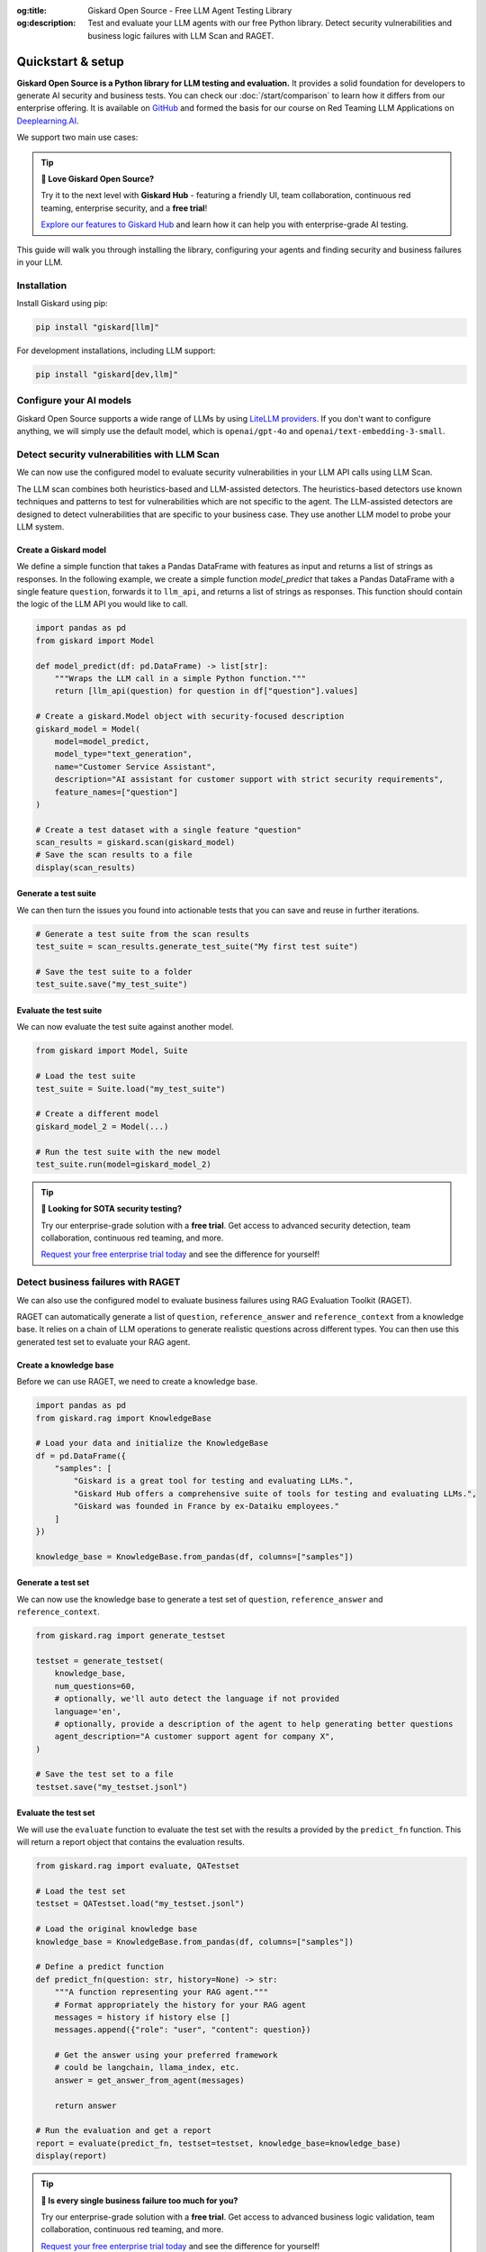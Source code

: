 :og:title: Giskard Open Source - Free LLM Agent Testing Library
:og:description: Test and evaluate your LLM agents with our free Python library. Detect security vulnerabilities and business logic failures with LLM Scan and RAGET.

Quickstart & setup
==================

**Giskard Open Source is a Python library for LLM testing and evaluation.** It provides a solid foundation for developers to generate AI security and business tests. You can check our :doc:`/start/comparison` to learn how it differs from our enterprise offering. It is available on `GitHub <https://github.com/Giskard-AI/giskard>`_ and formed the basis for our course on Red Teaming LLM Applications on `Deeplearning.AI <https://www.deeplearning.ai/short-courses/red-teaming-llm-applications/>`_.

We support two main use cases:

.. grid:: 1 1 2 2

   .. grid-item-card:: Generate security tests with LLM scan
      :link: security
      :link-type: doc

      Detect security failures, by generating synthetic test cases to detect security failures, like *stereotypes & discrimination* or *prompt injection*, using adversarial queries.

   .. grid-item-card:: Generate business tests with RAGET
      :link: business
      :link-type: doc

      Detect business failures, by generating synthetic test cases to detect business failures, like *hallucinations* or *denial to answer questions*, using document-based queries and knowledge bases.

.. tip::
    
   **🚀 Love Giskard Open Source?**

   Try it to the next level with **Giskard Hub** - featuring a friendly UI, team collaboration, continuous red teaming, enterprise security, and a **free trial**!

   `Explore our features to Giskard Hub </start/comparison.html>`_ and learn how it can help you with enterprise-grade AI testing.

This guide will walk you through installing the library, configuring your agents and finding security and business failures in your LLM.

Installation
------------

Install Giskard using pip:

.. code-block:: bash

   pip install "giskard[llm]"

For development installations, including LLM support:

.. code-block:: bash

   pip install "giskard[dev,llm]"

Configure your AI models
------------------------

Giskard Open Source supports a wide range of LLMs by using `LiteLLM providers <https://docs.litellm.ai/docs/providers/>`_.
If you don't want to configure anything, we will simply use the default model, which is ``openai/gpt-4o`` and ``openai/text-embedding-3-small``.

.. tab-set::

   .. tab-item:: Existing Provider

        For existing providers, you can set the model and embedding model by passing the provider name and model name, like ``openai/gpt-4o`` or ``anthropic/claude-3-5-sonnet``, as shown in the `LiteLLM docs <https://docs.litellm.ai/docs/providers/>`_.
        Simply replace the provider name and model name with the ones you want to use.

        .. code-block:: python

            import os
            import giskard

            os.environ["OPENAI_API_KEY"] = "" # "my-api-key"

            # Optional, setup a model (default LLM is gpt-4o, default embedding model is text-embedding-3-small)
            giskard.llm.set_llm_model("openai/gpt-4o")
            giskard.llm.set_embedding_model("openai/text-embedding-3-small")

   .. tab-item:: Custom Provider

        Similarly, we can define a custom provider by subclassing the ``litellm.CustomLLM`` class and registering it with LiteLLM, as shown in the `LiteLLM documentation <https://docs.litellm.ai/docs/providers/custom_llm_server>`_.

        .. code-block:: python

            import os
            import requests
            from typing import Optional

            import litellm
            import giskard


            class MyCustomLLM(litellm.CustomLLM):
                def completion(self, messages: str, api_key: Optional[str] = None, **kwargs) -> litellm.ModelResponse:
                    api_key = api_key or os.environ.get("MY_SECRET_KEY")
                    if api_key is None:
                        raise litellm.AuthenticationError("`api_key` was not provided")

                    response = requests.post(
                        "https://www.my-custom-llm.ai/chat/completion",
                        json={"messages": messages},
                        headers={"Authorization": api_key},
                    )

                    return litellm.ModelResponse(**response.json())

            os.environ["MY_SECRET_KEY"] = "" # "my-secret-key"

            my_custom_llm = MyCustomLLM()

            litellm.custom_provider_map = [  # 👈 KEY STEP - REGISTER HANDLER
                {"provider": "my-custom-llm-endpoint", "custom_handler": my_custom_llm}
            ]

            api_key = os.environ["MY_SECRET_KEY"]

            giskard.llm.set_llm_model("my-custom-llm-endpoint/my-custom-model", api_key=api_key)

Detect security vulnerabilities with LLM Scan
---------------------------------------------

We can now use the configured model to evaluate security vulnerabilities in your LLM API calls using LLM Scan.

The LLM scan combines both heuristics-based and LLM-assisted detectors.
The heuristics-based detectors use known techniques and patterns to test for vulnerabilities which are not specific to the agent.
The LLM-assisted detectors are designed to detect vulnerabilities that are specific to your business case. They use another LLM model to probe your LLM system.

Create a Giskard model
______________________

We define a simple function that takes a Pandas DataFrame with features as input and returns a list of strings as responses.
In the following example, we create a simple function `model_predict` that takes a Pandas DataFrame with a single feature ``question``, forwards it to ``llm_api``, and returns a list of strings as responses.
This function should contain the logic of the LLM API you would like to call.

.. code-block:: python

    import pandas as pd
    from giskard import Model

    def model_predict(df: pd.DataFrame) -> list[str]:
        """Wraps the LLM call in a simple Python function."""
        return [llm_api(question) for question in df["question"].values]

    # Create a giskard.Model object with security-focused description
    giskard_model = Model(
        model=model_predict,
        model_type="text_generation",
        name="Customer Service Assistant",
        description="AI assistant for customer support with strict security requirements",
        feature_names=["question"]
    )

    # Create a test dataset with a single feature "question"
    scan_results = giskard.scan(giskard_model)
    # Save the scan results to a file
    display(scan_results)

.. image:: /_static/images/oss/scan.png
   :align: center
   :alt: "LLM Scan Example"
   :width: 800

Generate a test suite
_____________________

We can then turn the issues you found into actionable tests that you can save and reuse in further iterations.

.. code-block:: python

    # Generate a test suite from the scan results
    test_suite = scan_results.generate_test_suite("My first test suite")

    # Save the test suite to a folder
    test_suite.save("my_test_suite")

Evaluate the test suite
_______________________

We can now evaluate the test suite against another model.

.. code-block:: python

    from giskard import Model, Suite

    # Load the test suite
    test_suite = Suite.load("my_test_suite")

    # Create a different model
    giskard_model_2 = Model(...)

    # Run the test suite with the new model
    test_suite.run(model=giskard_model_2)

.. tip::
   **🚀 Looking for SOTA security testing?**

   Try our enterprise-grade solution with a **free trial**. Get access to advanced security detection, team collaboration, continuous red teaming, and more.

   `Request your free enterprise trial today </start/enterprise-trial.html>`_ and see the difference for yourself!

Detect business failures with RAGET
-----------------------------------

We can also use the configured model to evaluate business failures using RAG Evaluation Toolkit (RAGET).

RAGET can automatically generate a list of ``question``, ``reference_answer`` and ``reference_context`` from a knowledge base.
It relies on a chain of LLM operations to generate realistic questions across different types.
You can then use this generated test set to evaluate your RAG agent.

Create a knowledge base
_______________________

Before we can use RAGET, we need to create a knowledge base.

.. code-block:: python

    import pandas as pd
    from giskard.rag import KnowledgeBase

    # Load your data and initialize the KnowledgeBase
    df = pd.DataFrame({
        "samples": [
            "Giskard is a great tool for testing and evaluating LLMs.",
            "Giskard Hub offers a comprehensive suite of tools for testing and evaluating LLMs.",
            "Giskard was founded in France by ex-Dataiku employees."
        ]
    })

    knowledge_base = KnowledgeBase.from_pandas(df, columns=["samples"])

Generate a test set
___________________

We can now use the knowledge base to generate a test set of ``question``, ``reference_answer`` and ``reference_context``.

.. code-block:: python

    from giskard.rag import generate_testset

    testset = generate_testset(
        knowledge_base,
        num_questions=60,
        # optionally, we'll auto detect the language if not provided
        language='en',
        # optionally, provide a description of the agent to help generating better questions
        agent_description="A customer support agent for company X",
    )

    # Save the test set to a file
    testset.save("my_testset.jsonl")

Evaluate the test set
_____________________

We will use the ``evaluate`` function to evaluate the test set with the results a provided by the ``predict_fn`` function.
This will return a report object that contains the evaluation results.

.. code-block:: python

    from giskard.rag import evaluate, QATestset

    # Load the test set
    testset = QATestset.load("my_testset.jsonl")

    # Load the original knowledge base
    knowledge_base = KnowledgeBase.from_pandas(df, columns=["samples"])

    # Define a predict function
    def predict_fn(question: str, history=None) -> str:
        """A function representing your RAG agent."""
        # Format appropriately the history for your RAG agent
        messages = history if history else []
        messages.append({"role": "user", "content": question})

        # Get the answer using your preferred framework
        # could be langchain, llama_index, etc.
        answer = get_answer_from_agent(messages)

        return answer

    # Run the evaluation and get a report
    report = evaluate(predict_fn, testset=testset, knowledge_base=knowledge_base)
    display(report)

.. image:: /_static/images/oss/raget.webp
   :align: center
   :alt: "RAGET Example"
   :width: 800

.. tip::
   **🚀 Is every single business failure too much for you?**

   Try our enterprise-grade solution with a **free trial**. Get access to advanced business logic validation, team collaboration, continuous red teaming, and more.

   `Request your free enterprise trial today </start/enterprise-trial.html>`_ and see the difference for yourself!

Next steps
----------

* **Explore Security Vulnerabilities** - :doc:`security` for security logic validation
* **Explore Business Failures** - :doc:`business` for business logic validation

Need help?
----------

* **Documentation**: Explore our :doc:`/oss/sdk/reference/index` for detailed API information
* **Examples**: Check our GitHub repository for more examples
* **Community**: Join our Discord for support and discussions
* **Upgrade**: Ready for team collaboration? Try :doc:`/start/enterprise-trial` for an enterprise subscription
